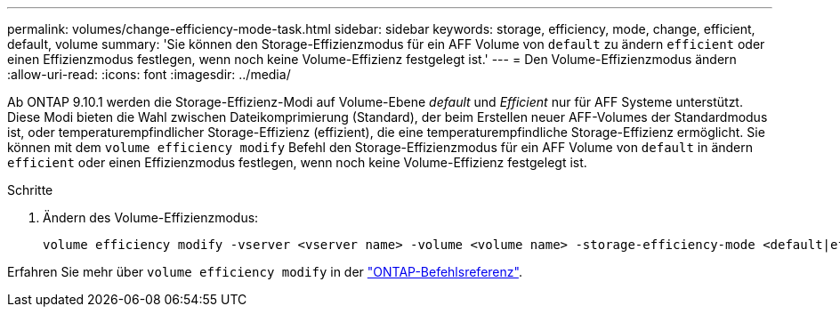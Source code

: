 ---
permalink: volumes/change-efficiency-mode-task.html 
sidebar: sidebar 
keywords: storage, efficiency, mode, change, efficient, default, volume 
summary: 'Sie können den Storage-Effizienzmodus für ein AFF Volume von `default` zu ändern `efficient` oder einen Effizienzmodus festlegen, wenn noch keine Volume-Effizienz festgelegt ist.' 
---
= Den Volume-Effizienzmodus ändern
:allow-uri-read: 
:icons: font
:imagesdir: ../media/


[role="lead"]
Ab ONTAP 9.10.1 werden die Storage-Effizienz-Modi auf Volume-Ebene _default_ und _Efficient_ nur für AFF Systeme unterstützt. Diese Modi bieten die Wahl zwischen Dateikomprimierung (Standard), der beim Erstellen neuer AFF-Volumes der Standardmodus ist, oder temperaturempfindlicher Storage-Effizienz (effizient), die eine temperaturempfindliche Storage-Effizienz ermöglicht. Sie können mit dem `volume efficiency modify` Befehl den Storage-Effizienzmodus für ein AFF Volume von `default` in ändern `efficient` oder einen Effizienzmodus festlegen, wenn noch keine Volume-Effizienz festgelegt ist.

.Schritte
. Ändern des Volume-Effizienzmodus:
+
[listing]
----
volume efficiency modify -vserver <vserver name> -volume <volume name> -storage-efficiency-mode <default|efficient>
----


Erfahren Sie mehr über `volume efficiency modify` in der link:https://docs.netapp.com/us-en/ontap-cli/volume-efficiency-modify.html["ONTAP-Befehlsreferenz"^].

